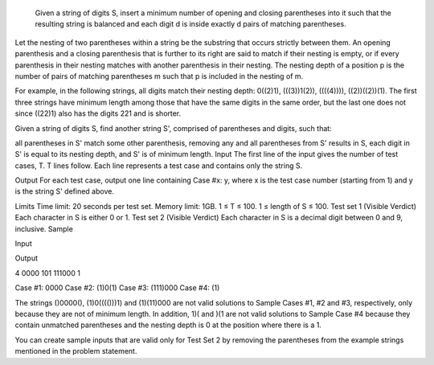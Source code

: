  Given a string of digits S, insert a minimum number of opening and closing parentheses into it such that the resulting string is balanced and each digit d is inside exactly d pairs of matching parentheses.

Let the nesting of two parentheses within a string be the substring that occurs strictly between them. An opening parenthesis and a closing parenthesis that is further to its right are said to match if their nesting is empty, or if every parenthesis in their nesting matches with another parenthesis in their nesting. The nesting depth of a position p is the number of pairs of matching parentheses m such that p is included in the nesting of m.

For example, in the following strings, all digits match their nesting depth: 0((2)1), (((3))1(2)), ((((4)))), ((2))((2))(1). The first three strings have minimum length among those that have the same digits in the same order, but the last one does not since ((22)1) also has the digits 221 and is shorter.

Given a string of digits S, find another string S', comprised of parentheses and digits, such that:

all parentheses in S' match some other parenthesis,
removing any and all parentheses from S' results in S,
each digit in S' is equal to its nesting depth, and
S' is of minimum length.
Input
The first line of the input gives the number of test cases, T. T lines follow. Each line represents a test case and contains only the string S.

Output
For each test case, output one line containing Case #x: y, where x is the test case number (starting from 1) and y is the string S' defined above.

Limits
Time limit: 20 seconds per test set.
Memory limit: 1GB.
1 ≤ T ≤ 100.
1 ≤ length of S ≤ 100.
Test set 1 (Visible Verdict)
Each character in S is either 0 or 1.
Test set 2 (Visible Verdict)
Each character in S is a decimal digit between 0 and 9, inclusive.
Sample

Input
 	
Output
 
4
0000
101
111000
1

  
Case #1: 0000
Case #2: (1)0(1)
Case #3: (111)000
Case #4: (1)

  
The strings ()0000(), (1)0(((()))1) and (1)(11)000 are not valid solutions to Sample Cases #1, #2 and #3, respectively, only because they are not of minimum length. In addition, 1)( and )(1 are not valid solutions to Sample Case #4 because they contain unmatched parentheses and the nesting depth is 0 at the position where there is a 1.

You can create sample inputs that are valid only for Test Set 2 by removing the parentheses from the example strings mentioned in the problem statement.
